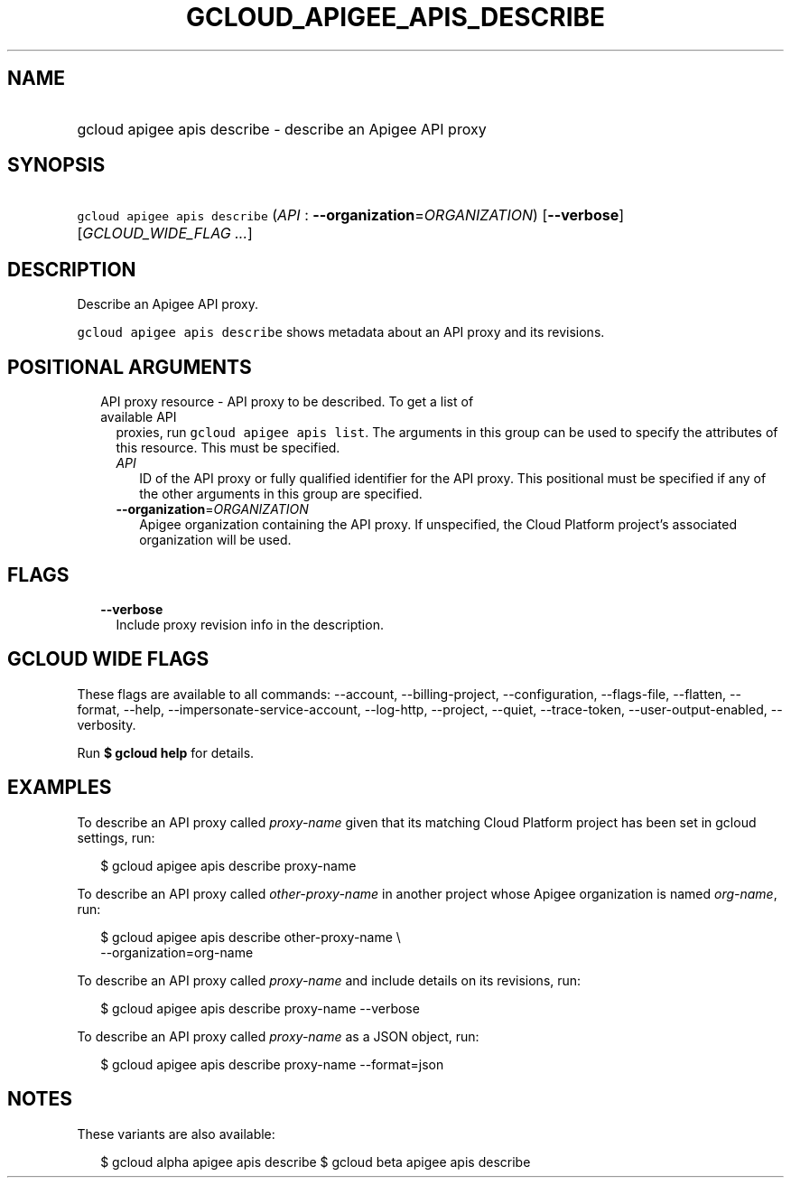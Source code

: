 
.TH "GCLOUD_APIGEE_APIS_DESCRIBE" 1



.SH "NAME"
.HP
gcloud apigee apis describe \- describe an Apigee API proxy



.SH "SYNOPSIS"
.HP
\f5gcloud apigee apis describe\fR (\fIAPI\fR\ :\ \fB\-\-organization\fR=\fIORGANIZATION\fR) [\fB\-\-verbose\fR] [\fIGCLOUD_WIDE_FLAG\ ...\fR]



.SH "DESCRIPTION"

Describe an Apigee API proxy.

\f5gcloud apigee apis describe\fR shows metadata about an API proxy and its
revisions.



.SH "POSITIONAL ARGUMENTS"

.RS 2m
.TP 2m

API proxy resource \- API proxy to be described. To get a list of available API
proxies, run \f5gcloud apigee apis list\fR. The arguments in this group can be
used to specify the attributes of this resource. This must be specified.

.RS 2m
.TP 2m
\fIAPI\fR
ID of the API proxy or fully qualified identifier for the API proxy. This
positional must be specified if any of the other arguments in this group are
specified.

.TP 2m
\fB\-\-organization\fR=\fIORGANIZATION\fR
Apigee organization containing the API proxy. If unspecified, the Cloud Platform
project's associated organization will be used.


.RE
.RE
.sp

.SH "FLAGS"

.RS 2m
.TP 2m
\fB\-\-verbose\fR
Include proxy revision info in the description.


.RE
.sp

.SH "GCLOUD WIDE FLAGS"

These flags are available to all commands: \-\-account, \-\-billing\-project,
\-\-configuration, \-\-flags\-file, \-\-flatten, \-\-format, \-\-help,
\-\-impersonate\-service\-account, \-\-log\-http, \-\-project, \-\-quiet,
\-\-trace\-token, \-\-user\-output\-enabled, \-\-verbosity.

Run \fB$ gcloud help\fR for details.



.SH "EXAMPLES"

To describe an API proxy called \f5\fIproxy\-name\fR\fR given that its matching
Cloud Platform project has been set in gcloud settings, run:

.RS 2m
$ gcloud apigee apis describe proxy\-name
.RE

To describe an API proxy called \f5\fIother\-proxy\-name\fR\fR in another
project whose Apigee organization is named \f5\fIorg\-name\fR\fR, run:

.RS 2m
$ gcloud apigee apis describe other\-proxy\-name \e
  \-\-organization=org\-name
.RE

To describe an API proxy called \f5\fIproxy\-name\fR\fR and include details on
its revisions, run:

.RS 2m
$ gcloud apigee apis describe proxy\-name \-\-verbose
.RE

To describe an API proxy called \f5\fIproxy\-name\fR\fR as a JSON object, run:

.RS 2m
$ gcloud apigee apis describe proxy\-name \-\-format=json
.RE



.SH "NOTES"

These variants are also available:

.RS 2m
$ gcloud alpha apigee apis describe
$ gcloud beta apigee apis describe
.RE

